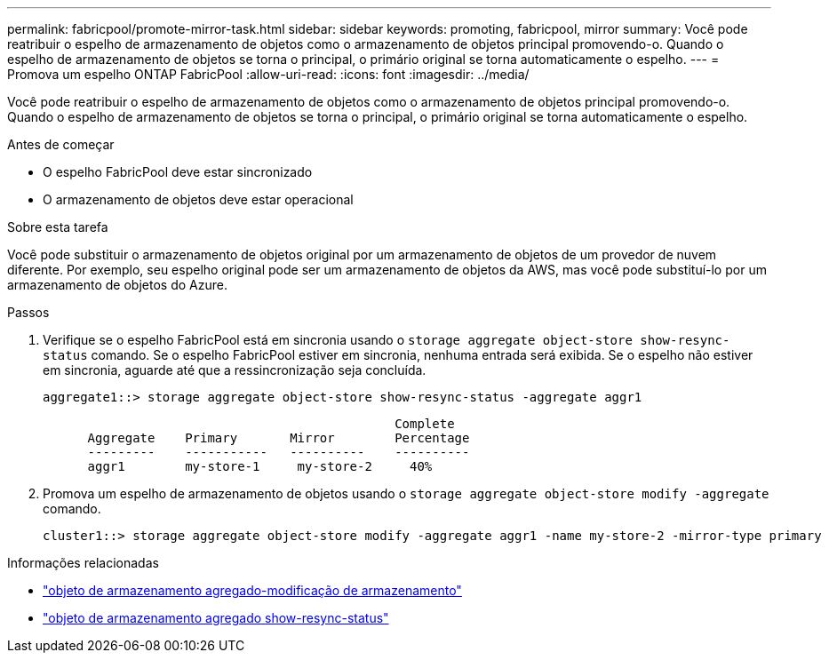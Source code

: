 ---
permalink: fabricpool/promote-mirror-task.html 
sidebar: sidebar 
keywords: promoting, fabricpool, mirror 
summary: Você pode reatribuir o espelho de armazenamento de objetos como o armazenamento de objetos principal promovendo-o. Quando o espelho de armazenamento de objetos se torna o principal, o primário original se torna automaticamente o espelho. 
---
= Promova um espelho ONTAP FabricPool
:allow-uri-read: 
:icons: font
:imagesdir: ../media/


[role="lead"]
Você pode reatribuir o espelho de armazenamento de objetos como o armazenamento de objetos principal promovendo-o. Quando o espelho de armazenamento de objetos se torna o principal, o primário original se torna automaticamente o espelho.

.Antes de começar
* O espelho FabricPool deve estar sincronizado
* O armazenamento de objetos deve estar operacional


.Sobre esta tarefa
Você pode substituir o armazenamento de objetos original por um armazenamento de objetos de um provedor de nuvem diferente. Por exemplo, seu espelho original pode ser um armazenamento de objetos da AWS, mas você pode substituí-lo por um armazenamento de objetos do Azure.

.Passos
. Verifique se o espelho FabricPool está em sincronia usando o `storage aggregate object-store show-resync-status` comando. Se o espelho FabricPool estiver em sincronia, nenhuma entrada será exibida. Se o espelho não estiver em sincronia, aguarde até que a ressincronização seja concluída.
+
[listing]
----
aggregate1::> storage aggregate object-store show-resync-status -aggregate aggr1
----
+
[listing]
----
                                               Complete
      Aggregate    Primary       Mirror        Percentage
      ---------    -----------   ----------    ----------
      aggr1        my-store-1     my-store-2     40%
----
. Promova um espelho de armazenamento de objetos usando o `storage aggregate object-store modify -aggregate` comando.
+
[listing]
----
cluster1::> storage aggregate object-store modify -aggregate aggr1 -name my-store-2 -mirror-type primary
----


.Informações relacionadas
* link:https://docs.netapp.com/us-en/ontap-cli/storage-aggregate-object-store-modify.html["objeto de armazenamento agregado-modificação de armazenamento"^]
* link:https://docs.netapp.com/us-en/ontap-cli/storage-aggregate-object-store-show-resync-status.html["objeto de armazenamento agregado show-resync-status"^]

